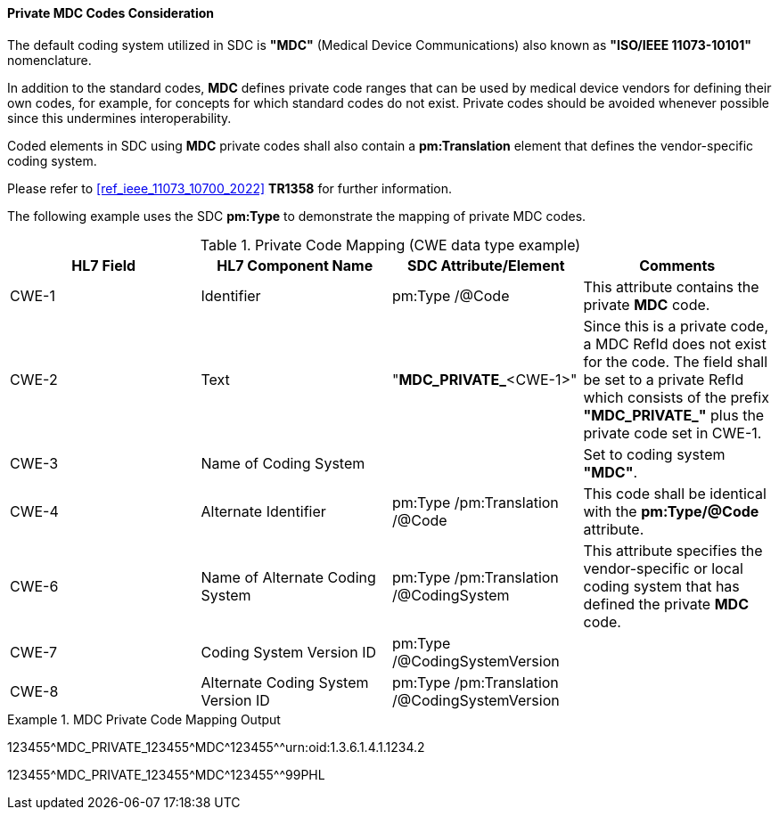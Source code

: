[#ref_private_coding_system_note]
==== Private MDC Codes Consideration
The default coding system utilized in SDC is *"MDC"* (Medical Device Communications) also known as *"ISO/IEEE 11073-10101"* nomenclature.

In addition to the standard codes, *MDC* defines private code ranges that can be used by medical device vendors for defining their own codes, for example, for concepts for which standard codes do not exist. Private codes should be avoided whenever possible since this undermines interoperability.

Coded elements in SDC using *MDC* private codes shall also contain a *pm:Translation* element that defines the vendor-specific coding system.

Please refer to <<ref_ieee_11073_10700_2022>> *TR1358* for further information.

The following example uses the SDC *pm:Type* to demonstrate the mapping of private MDC codes.

[#ref_tbl_private_code_mapping]
.Private Code Mapping (CWE data type example)
|===
|HL7 Field |HL7 Component Name |SDC Attribute/Element |Comments

|CWE-1
|Identifier
|pm:Type
/@Code
| This attribute contains the private *MDC* code.

|CWE-2
|Text
|"*MDC_PRIVATE_*<CWE-1>"
|Since this is a private code, a MDC RefId does not exist for the code. The field shall be set to a private RefId which consists of the prefix *"MDC_PRIVATE_"* plus the private code set in CWE-1.

|CWE-3
|Name of Coding System
|
|Set to coding system *"MDC"*.

|CWE-4
|Alternate Identifier
|pm:Type
/pm:Translation
/@Code
|This code shall be identical with the *pm:Type/@Code* attribute.

|CWE-6
|Name of Alternate Coding System
|pm:Type
/pm:Translation
/@CodingSystem
|This attribute specifies the vendor-specific or local coding system that has defined the private *MDC* code.

|CWE-7
|Coding System Version ID
|pm:Type
/@CodingSystemVersion
|

|CWE-8
|Alternate Coding System Version ID
|pm:Type
/pm:Translation
/@CodingSystemVersion
|

|===

.MDC Private Code Mapping Output
====
123455\^MDC_PRIVATE_123455^MDC\^123455^^urn:oid:1.3.6.1.4.1.1234.2

123455\^MDC_PRIVATE_123455^MDC\^123455^^99PHL
====